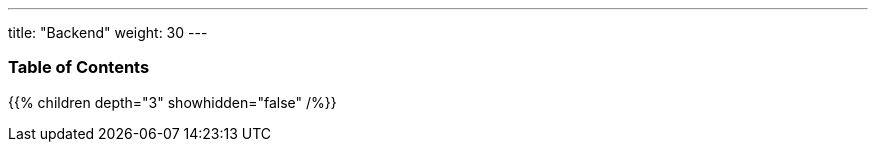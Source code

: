 ---
title: "Backend"
weight: 30
---

=== Table of Contents
{{% children depth="3" showhidden="false" /%}}
